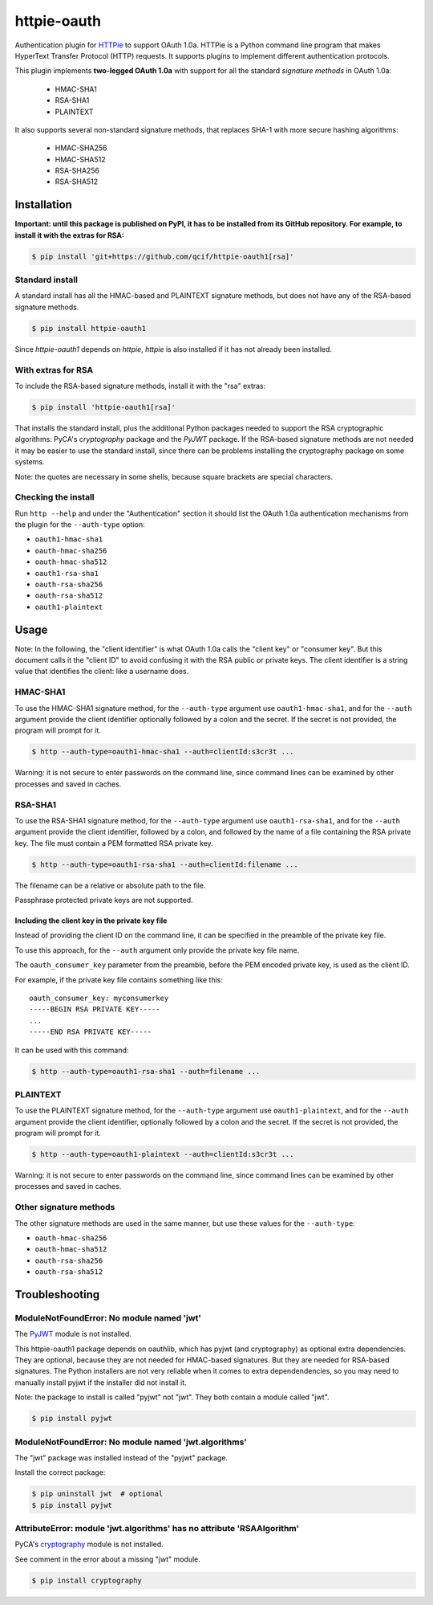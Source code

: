 httpie-oauth
============

Authentication plugin for `HTTPie <https://httpie.org/>`_ to support OAuth 1.0a.
HTTPie is a Python command line program that makes HyperText Transfer Protocol
(HTTP) requests. It supports plugins to implement different authentication
protocols.

This plugin implements **two-legged OAuth 1.0a** with support for all the
standard *signature methods* in OAuth 1.0a:

  - HMAC-SHA1
  - RSA-SHA1
  - PLAINTEXT

It also supports several non-standard signature methods, that replaces
SHA-1 with more secure hashing algorithms:

  - HMAC-SHA256
  - HMAC-SHA512
  - RSA-SHA256
  - RSA-SHA512

Installation
------------

**Important: until this package is published on PyPI, it has to be
installed from its GitHub repository. For example, to install it with
the extras for RSA:**

.. code-block:: bash

    $ pip install 'git+https://github.com/qcif/httpie-oauth1[rsa]'


Standard install
................

A standard install has all the HMAC-based and PLAINTEXT signature methods, but
does not have any of the RSA-based signature methods.

.. code-block:: bash

    $ pip install httpie-oauth1

Since *httpie-oauth1* depends on *httpie*, *httpie* is also installed if
it has not already been installed.

With extras for RSA
...................

To include the RSA-based signature methods, install it with the "rsa" extras:

.. code-block:: bash

    $ pip install 'httpie-oauth1[rsa]'

That installs the standard install, plus the additional Python
packages needed to support the RSA cryptographic algorithms: PyCA's
*cryptography* package and the *PyJWT* package. If the RSA-based
signature methods are not needed it may be easier to use the standard
install, since there can be problems installing the cryptography
package on some systems.

Note: the quotes are necessary in some shells, because square brackets
are special characters.

Checking the install
....................

Run ``http --help`` and under the "Authentication" section it should
list the OAuth 1.0a authentication mechanisms from the plugin for the
``--auth-type`` option:

- ``oauth1-hmac-sha1``
- ``oauth-hmac-sha256``
- ``oauth-hmac-sha512``
- ``oauth1-rsa-sha1``
- ``oauth-rsa-sha256``
- ``oauth-rsa-sha512``
- ``oauth1-plaintext``


Usage
-----

Note: In the following, the "client identifier" is what OAuth 1.0a calls the
"client key" or "consumer key". But this document calls it the "client ID" to
avoid confusing it with the RSA public or private keys. The client identifier
is a string value that identifies the client: like a username does.

HMAC-SHA1
.........

To use the HMAC-SHA1 signature method, for the ``--auth-type`` argument use
``oauth1-hmac-sha1``, and for the ``--auth`` argument provide the client
identifier optionally followed by a colon and the secret. If the secret is not
provided, the program will prompt for it.

.. code-block:: bash

    $ http --auth-type=oauth1-hmac-sha1 --auth=clientId:s3cr3t ...

Warning: it is not secure to enter passwords on the command line, since
command lines can be examined by other processes and saved in caches.

RSA-SHA1
........

To use the RSA-SHA1 signature method, for the ``--auth-type`` argument use
``oauth1-rsa-sha1``, and for the ``--auth`` argument provide the client
identifier, followed by a colon, and followed by the name of a file containing
the RSA private key. The file must contain a PEM formatted RSA private key.

.. code-block:: bash

    $ http --auth-type=oauth1-rsa-sha1 --auth=clientId:filename ...

The filename can be a relative or absolute path to the file.

Passphrase protected private keys are not supported.

Including the client key in the private key file
++++++++++++++++++++++++++++++++++++++++++++++++

Instead of providing the client ID on the command line, it can be specified
in the preamble of the private key file.

To use this approach, for the ``--auth`` argument only provide the private key
file name.

The ``oauth_consumer_key`` parameter from the preamble, before the PEM encoded
private key, is used as the client ID.

For example, if the private key file contains something like this:

::

    oauth_consumer_key: myconsumerkey
    -----BEGIN RSA PRIVATE KEY-----
    ...
    -----END RSA PRIVATE KEY-----

It can be used with this command:

.. code-block:: bash

    $ http --auth-type=oauth1-rsa-sha1 --auth=filename ...

PLAINTEXT
.........

To use the PLAINTEXT signature method, for the ``--auth-type`` argument
use ``oauth1-plaintext``, and for the ``--auth`` argument provide the client
identifier, optionally followed by a colon and the secret. If the secret is not
provided, the program will prompt for it.

.. code-block:: bash

    $ http --auth-type=oauth1-plaintext --auth=clientId:s3cr3t ...

Warning: it is not secure to enter passwords on the command line, since
command lines can be examined by other processes and saved in caches.

Other signature methods
.......................

The other signature methods are used in the same manner, but use these values
for the ``--auth-type``:

- ``oauth-hmac-sha256``
- ``oauth-hmac-sha512``
- ``oauth-rsa-sha256``
- ``oauth-rsa-sha512``


Troubleshooting
---------------

ModuleNotFoundError: No module named 'jwt'
..........................................

The `PyJWT <https://github.com/jpadilla/pyjwt>`_ module is not installed.

This httpie-oauth1 package depends on oauthlib, which has pyjwt (and
cryptography) as optional extra dependencies. They are optional,
because they are not needed for HMAC-based signatures. But they are
needed for RSA-based signatures. The Python installers are not very
reliable when it comes to extra dependendencies, so you may need to
manually install pyjwt if the installer did not install it.

Note: the package to install is called "pyjwt" not "jwt". They both
contain a module called "jwt".

.. code-block:: bash

    $ pip install pyjwt

ModuleNotFoundError: No module named 'jwt.algorithms'
.....................................................

The "jwt" package was installed instead of the "pyjwt" package.

Install the correct package:

.. code-block:: bash

    $ pip uninstall jwt  # optional
    $ pip install pyjwt

AttributeError: module 'jwt.algorithms' has no attribute 'RSAAlgorithm'
.......................................................................

PyCA's `cryptography <https://cryptography.io/>`_ module is not installed.

See comment in the error about a missing "jwt" module.

.. code-block:: bash

    $ pip install cryptography
